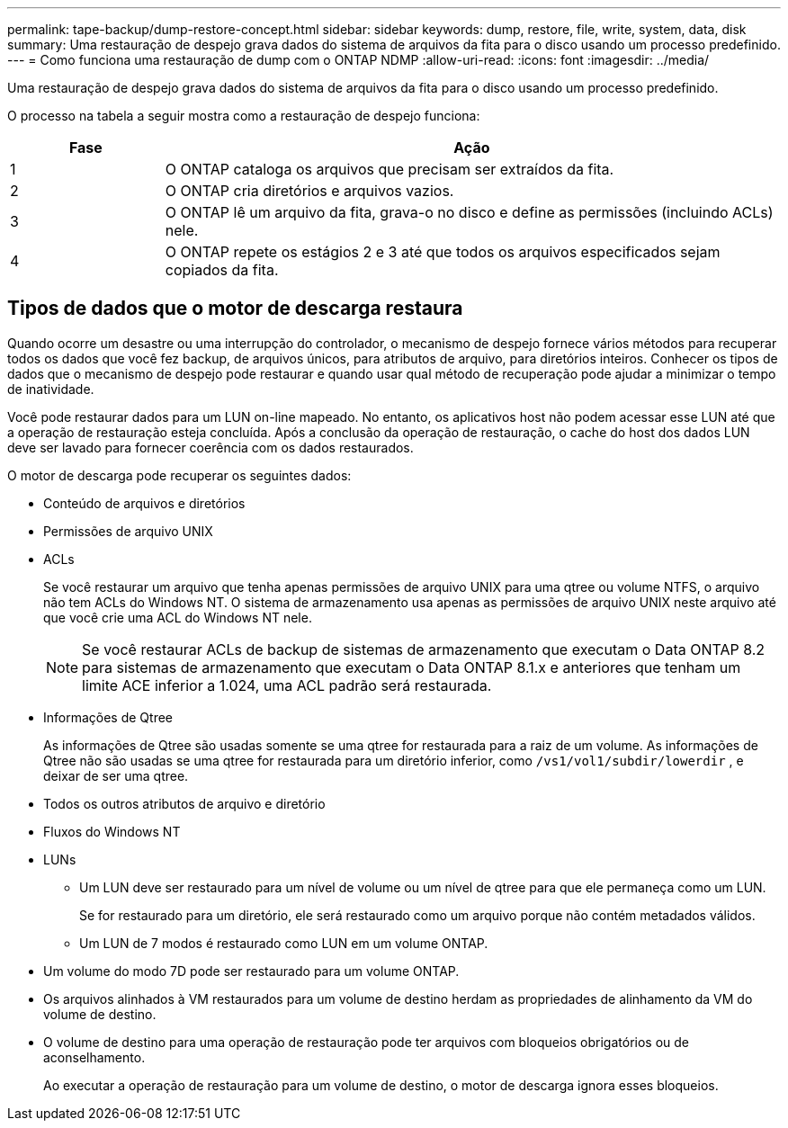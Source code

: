 ---
permalink: tape-backup/dump-restore-concept.html 
sidebar: sidebar 
keywords: dump, restore, file, write, system, data, disk 
summary: Uma restauração de despejo grava dados do sistema de arquivos da fita para o disco usando um processo predefinido. 
---
= Como funciona uma restauração de dump com o ONTAP NDMP
:allow-uri-read: 
:icons: font
:imagesdir: ../media/


[role="lead"]
Uma restauração de despejo grava dados do sistema de arquivos da fita para o disco usando um processo predefinido.

O processo na tabela a seguir mostra como a restauração de despejo funciona:

[cols="1,4"]
|===
| Fase | Ação 


 a| 
1
 a| 
O ONTAP cataloga os arquivos que precisam ser extraídos da fita.



 a| 
2
 a| 
O ONTAP cria diretórios e arquivos vazios.



 a| 
3
 a| 
O ONTAP lê um arquivo da fita, grava-o no disco e define as permissões (incluindo ACLs) nele.



 a| 
4
 a| 
O ONTAP repete os estágios 2 e 3 até que todos os arquivos especificados sejam copiados da fita.

|===


== Tipos de dados que o motor de descarga restaura

Quando ocorre um desastre ou uma interrupção do controlador, o mecanismo de despejo fornece vários métodos para recuperar todos os dados que você fez backup, de arquivos únicos, para atributos de arquivo, para diretórios inteiros. Conhecer os tipos de dados que o mecanismo de despejo pode restaurar e quando usar qual método de recuperação pode ajudar a minimizar o tempo de inatividade.

Você pode restaurar dados para um LUN on-line mapeado. No entanto, os aplicativos host não podem acessar esse LUN até que a operação de restauração esteja concluída. Após a conclusão da operação de restauração, o cache do host dos dados LUN deve ser lavado para fornecer coerência com os dados restaurados.

O motor de descarga pode recuperar os seguintes dados:

* Conteúdo de arquivos e diretórios
* Permissões de arquivo UNIX
* ACLs
+
Se você restaurar um arquivo que tenha apenas permissões de arquivo UNIX para uma qtree ou volume NTFS, o arquivo não tem ACLs do Windows NT. O sistema de armazenamento usa apenas as permissões de arquivo UNIX neste arquivo até que você crie uma ACL do Windows NT nele.

+
[NOTE]
====
Se você restaurar ACLs de backup de sistemas de armazenamento que executam o Data ONTAP 8.2 para sistemas de armazenamento que executam o Data ONTAP 8.1.x e anteriores que tenham um limite ACE inferior a 1.024, uma ACL padrão será restaurada.

====
* Informações de Qtree
+
As informações de Qtree são usadas somente se uma qtree for restaurada para a raiz de um volume. As informações de Qtree não são usadas se uma qtree for restaurada para um diretório inferior, como `/vs1/vol1/subdir/lowerdir` , e deixar de ser uma qtree.

* Todos os outros atributos de arquivo e diretório
* Fluxos do Windows NT
* LUNs
+
** Um LUN deve ser restaurado para um nível de volume ou um nível de qtree para que ele permaneça como um LUN.
+
Se for restaurado para um diretório, ele será restaurado como um arquivo porque não contém metadados válidos.

** Um LUN de 7 modos é restaurado como LUN em um volume ONTAP.


* Um volume do modo 7D pode ser restaurado para um volume ONTAP.
* Os arquivos alinhados à VM restaurados para um volume de destino herdam as propriedades de alinhamento da VM do volume de destino.
* O volume de destino para uma operação de restauração pode ter arquivos com bloqueios obrigatórios ou de aconselhamento.
+
Ao executar a operação de restauração para um volume de destino, o motor de descarga ignora esses bloqueios.


